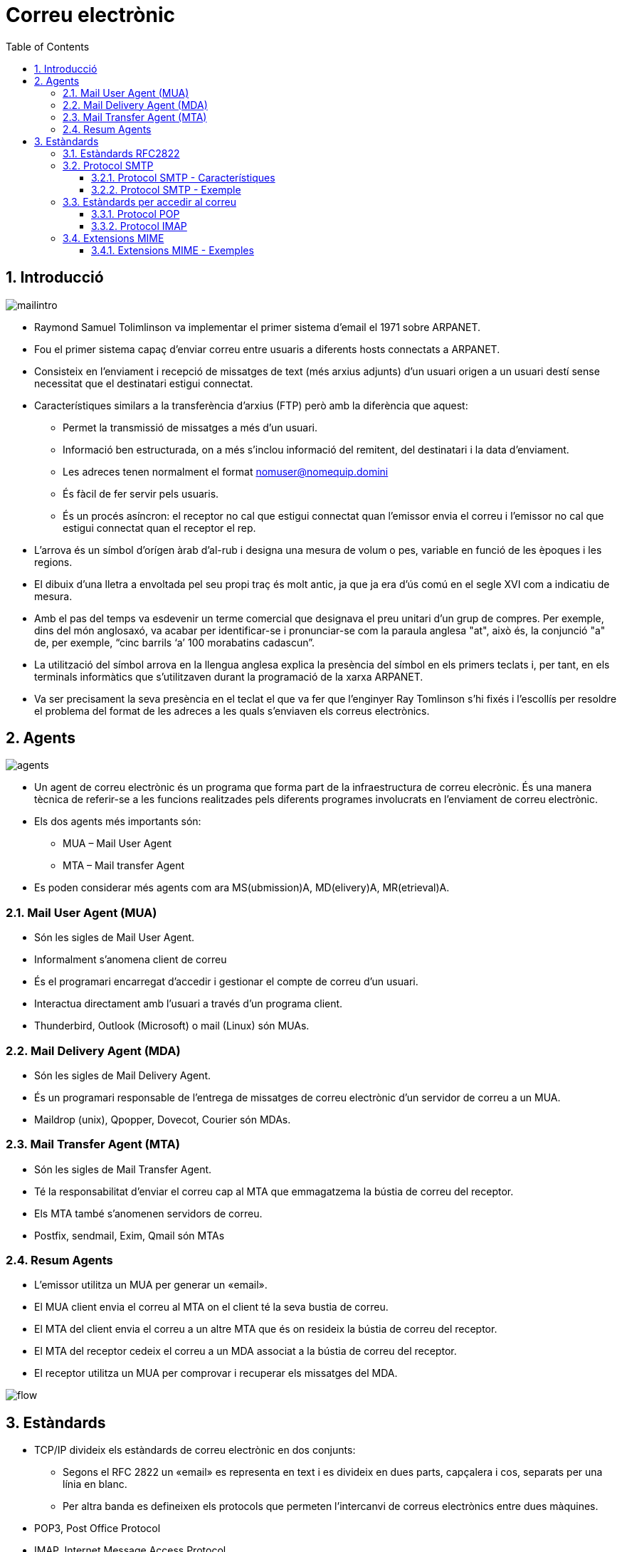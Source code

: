 = Correu electrònic
:encoding: utf-8
:doctype: article
:lang: ca
:toc: left
:toclevels: 4
:numbered:
:teacher:

<<<

== Introducció

image::images/mailintro.jpg[]

* Raymond Samuel Tolimlinson va implementar el primer sistema d'email el 1971
sobre ARPANET.

* Fou el primer sistema capaç d'enviar correu entre usuaris a diferents hosts
connectats a ARPANET.

* Consisteix en l’enviament i recepció de missatges de text (més arxius
  adjunts) d’un usuari origen a un usuari destí sense necessitat que el
  destinatari estigui connectat.

* Característiques similars a la transferència d’arxius (FTP) però amb la
diferència que aquest:

    - Permet la transmissió de missatges a més d’un usuari.
    - Informació ben estructurada, on a més s’inclou informació del remitent,
    del destinatari i la data d’enviament.
    - Les adreces tenen normalment el format
    mailto:nomuser@nomequip.domini[nomuser@nomequip.domini]
    - És fàcil de fer servir pels usuaris.
    - És un procés asíncron: el receptor no cal que estigui connectat quan
    l'emissor envia el correu i l'emissor no cal que estigui connectat quan
    el receptor el rep.

* L’arrova  és un símbol d’orígen àrab d’al-rub i designa una mesura de volum o
pes, variable en funció de les èpoques i les regions.

* El dibuix d’una lletra a envoltada pel seu propi traç és molt antic, ja
que ja era d’ús comú en el segle XVI com a indicatiu de mesura.

* Amb el pas del temps va esdevenir un terme comercial que designava el preu
unitari d’un grup de compres. Per exemple, dins del món anglosaxó, va
acabar per identificar-se i pronunciar-se com la paraula anglesa "at", això és,
la conjunció "a" de, per exemple, “cinc barrils ‘a’ 100 morabatins cadascun”.

* La utilització del símbol arrova en la llengua anglesa explica la
presència del símbol en els primers teclats i, per tant, en els
terminals informàtics que s’utilitzaven durant la programació de la
xarxa ARPANET.

* Va ser precisament la seva presència en el teclat el que va fer que
l’enginyer Ray Tomlinson s’hi fixés i l’escollís per resoldre el
problema del format de les adreces a les quals s’enviaven els correus
electrònics.

== Agents

image::images/agents.png[]

* Un agent de correu electrònic és un programa
 que forma part de la infraestructura de correu elecrònic. És una manera
 tècnica de referir-se a les funcions realitzades pels diferents
 programes involucrats en l'enviament de correu electrònic.

* Els dos agents més importants són:

    - MUA – Mail User Agent
    - MTA – Mail transfer Agent

* Es poden considerar més agents com ara MS(ubmission)A, MD(elivery)A,
MR(etrieval)A.

=== Mail User Agent (MUA)

* Són les sigles de Mail User Agent.

* Informalment s'anomena client de correu

* És el programari encarregat d'accedir i gestionar el compte de correu d'un
usuari.

* Interactua directament amb l'usuari a través d'un programa client.

* Thunderbird, Outlook (Microsoft) o mail (Linux) són MUAs.

=== Mail Delivery Agent (MDA)

* Són les sigles de Mail Delivery Agent.

* És un programari responsable de l'entrega de missatges de correu electrònic
d'un servidor de correu a un MUA.

* Maildrop (unix), Qpopper, Dovecot, Courier són MDAs.

=== Mail Transfer Agent (MTA)

* Són les sigles de Mail Transfer Agent.

* Té la responsabilitat d'enviar el correu cap al MTA que emmagatzema la
bústia de correu del receptor.

* Els MTA també s'anomenen servidors de correu.

* Postfix, sendmail, Exim, Qmail són MTAs

=== Resum Agents

* L'emissor utilitza un MUA per generar un «email».

* El MUA client envia el correu al MTA on el client té la seva bustia de correu.

* El MTA del client envia el correu a un altre MTA que és on resideix la
bústia de correu del receptor.

* El MTA del receptor cedeix el correu a un MDA associat a la bústia de
correu del receptor.

* El receptor utilitza un MUA per comprovar i recuperar els missatges del MDA.

image::images/flow.png[]

== Estàndards

* TCP/IP divideix els estàndards de correu electrònic en dos conjunts:

    - Segons el RFC 2822 un «email» es representa en text i es divideix en dues
    parts, capçalera i cos, separats per una línia en blanc.

    - Per altra banda es defineixen els protocols que permeten l'intercanvi de
    correus electrònics entre dues màquines.

        * POP3, Post Office Protocol
        * IMAP, Internet Message Access Protocol
        * SMTP,  Simple Mail Transfer Protocol

=== Estàndards RFC2822

* L'estàndard pels correus electrònics especifica el format exacte de les
capçaleres dels correus deixa el format del cos a mans del emissor.

* En particular:

    - La capçalera conté text llegible.
    - Dividit en línies consistents en una paraula clau : valor
    - Algunes paraules clau són obligatòries i d'altres opcionals.

* Per Exemple:

    - La línia que comença amb To: conté l'adreça de correu del receptor
    - La línia que comença amb From: conté l'adreça de correu de l'emissor.
    - De manera opcional l'emissor pot especificar una adreça de correu a la
    qual enviar la contestació Reply-to:

=== Protocol SMTP

* El protocol SMTP especifica com enviar missatges de correu electrònic
a un MTA.

* NO especifica:

    - Com un usuari pot accedir al seu correu entrant.

==== Protocol SMTP - Característiques

* Tota la comunicació entre client i servidor es realitza en format ASCII.
* Cada línia comença amb una comanda (pot ser una abreviació o un número
  de 3 dígits).
* La resta de línia o bé dóna arguments a la comanda o bé és text que els
humans poden utilitzar per «debugar» el sistema.

Per exemple:

* A l'inici el client estableix una connexió amb el servidor i espera que
aquest enviï: 220 READY FOR MAIL
* A continuació el client envia: HELO o EHLO en funció de les extensions de
servidor suportades.

Els humans poden interpretar fàcilment les interaccions entre el client i
el servidor donat que cada comanda apareix en una línia diferent i la
codificació es realitza en text ASCII llegible.

==== Protocol SMTP - Exemple

----
S: 220 Beta.gov Simple Mail Transfer Service Ready
C: HELO Alpha.edu
S: 250 Beta.gov
C: MAIL FROM:<Smith@Alpha.edu>
S: 250 OK
C: RCPT TO:<Jones@Beta.gov>
S: 250 OK
C: RCPT TO:<Green@Beta.gov>
S: 550 No such user here
C: RCPT TO:<Brown@Beta.gov>
S: 250 OK
C: DATA
S: 354 Start mail input; end with <CR><LF>.<CR><LF>
C: ..envia el cos del missatge...
C: ...continua amb tantes línies com les que contingui el missatge
C: <CR><LF>.<CR><LF>
S: 250 OK
C: QUIT
S: 221 Beta.gov Service closing transmission channel
----

=== Estàndards per accedir al correu

* La IETF defineix dos protocols que permeten que un MUA accedeixi a una bústia
de correu situada en un MTA. El protocol POP i el protocol IMAP.

* Tot i que tenen una funcionalitat similar ambdós protocols prenen
aproximacions oposades:

    - L'un permet a l'usuari baixar una còpia dels missatges de la seva bústia
    de correu.
    - L'altre permet a l'usuari veure i manipular els missatges directament al
    servidor (MTA).

==== Protocol POP

* POP significa Post Office Protocol

* Actualment s'utilitza la versió 3 del protocol anomenada POP3 o POP3S en la
seva versió segura.

* L'usuari invoca una aplicació client POP3 que crea una connexió TCP a un
servidor POP3 en l'ordinador on resideix la bústia de correu de l'usuari.

* L'usuari s'autentifica (login + password).

* El client envia comandes per recuperar una còpia d'un o més missatges i
eliminar els missatges de la bustia del servidor. És important notar que
un servidor de correu ha de proporcionar dos serveis (és en realitat dos
servidors), per una banda el servei SMTP per a poder rebre correus a les
diferents bústies dels diferents usuaris, per l'altra, el servei POP3 per
permetre als usuaris accedir a les seves bústies de correu.

==== Protocol IMAP

* IMAP significa Internet Message Access Protocol.

* La versió 4 del protocol IMAP, IMAP4 i IMAPS en la seva versió segura, és
una alternativa a POP3 que permet als usuaris veure i manipular
missatges al servidor.

=== Extensions MIME

* Els estàndards referents al correu electrònic es vàren crear en un moment
on els missatges de correu consistien únicament en text.

* Per permetre la transmissió d'elements no ASCII a través del correu
electrònic (és a dir, afegir adjunts als missatges de correu) la IETF va
crear les extensions MIME (Multipurpose Internet Mail Extensions).

* Les extensions MIME permeten codificar en ASCII dades arbitraries, i per
tant permet que es puguin transmetre per la infraestructura de correuexistent.

* Per a poder fer reversible el procés els missatges MIME inclouen una
capçalera on s'especifica la versió MIME utilitzada, el tipus de dades
encapsulades i la codificació utilitzada per convertir les dades originals en
ASCII.

* Per a gestionar els diferents adjunts el estàndard MIME defineix que un
Content-type ha d'especificar dos identificadors, un tipus i un subtipus
separats per /.

* L'estàndard MIME defineix 7 tipus bàsics:
    - text, Textual (per exemple un document).
    - image
    - audio
    - video
    - application, dades arbitraries per a un programa
    - multipart, múltiples missatges amb diferents content types i encodings
    - message, un correu electrònic sencer

==== Extensions MIME - Exemples

Exemple de missatge MIME:

----
From: bill@test.edu
To: john@exemple.com
MIME-Version: 1.0
Content-Type: image/jpeg
Content-Transfer-Encoding: base64
----

I les dades enviades:

----
9j/4AAQSkZJRgABAQEAYABgAAD/4QBERXhpZgAATU0AKgAAAAgAA0AAAAMAAAABAAAAAEABAAEAAAABAAAAAEACAAIAAAAKAAAAMgAAAAB0d2ltZy5jb20A/9sAQwANCQoLCggNCwsLDw4NEBQhFRQSEhQoHR4YITAqMjEvKi4tNDtLQDQ4RzktLkJZQkdOUFRVVDM/XWNcUmJLU1RR/9sAQwEODw8UERQnFRUnUTYuNlFRUVFRUVFRUVFRUVFRUVFRUVFRUVFRUVFRUVFRUVFRUVFRUVFRUVFRUVFRUVFRUVFR/8AAEQgAgACAAwEiAAIRAQMRAf/EAB8AAAEFAQEBAQEBAAA
----

Base64 codifica cada 64 bits en un símbol ASCII:

----
ABCDEFGHIJKLMNOPQRSTUVWXYZ abcdefghijklmnopqrstuvwxyz +/
----

Un altre exemple:

----
From: bill@acollege.edu
To: john@example.com
MIME-Version: 1.0
Content-Type: Multipart/Mixed; Boundary=StartOfNextPart
--StartOfNextPart
Content-Type: text/plain
Content-Transfer-Encoding: 7bit

John,

Here is the photo of our research lab that I promised
to send you. You can see the equipment you donated.

Thanks again,

Bill
--StartOfNextPart
Content-Type: image/gif
Content-Transfer-Encoding: base64
...data for the image...
----
